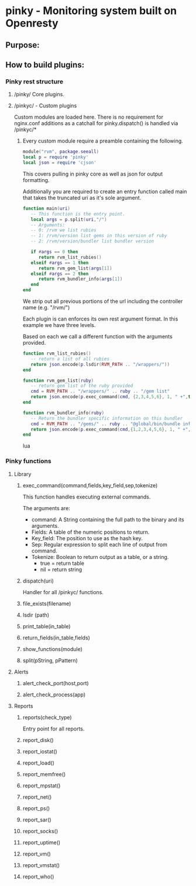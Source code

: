 * pinky - Monitoring system built on Openresty

#+OPTIONS: *:nil
#+OPTIONS: ^:nil

** Purpose:

** How to build plugins:
*** Pinky rest structure
**** /pinky/ Core plugins.
**** /pinkyc/ - Custom plugins
     Custom modules are loaded here.
     There is no requirement for nginx.conf additions as a catchall
     for pinky.dispatch() is handled via /pinkyc/*

***** Every custom module require a preamble containing the following.
#+BEGIN_SRC lua
module("rvm", package.seeall)
local p = require 'pinky'
local json = require 'cjson'
#+END_SRC
      This covers pulling in pinky core as well as json for output
      formatting.

      Additionally you are required to create an entry function
      called main that takes the truncated uri as it's sole argument.

#+BEGIN_SRC lua
function main(uri)
   -- This function is the entry point.
   local args = p.split(uri,"/")
   -- Arguments:
   -- 0: /rvm we list rubies
   -- 1: /rvm/version list gems in this version of ruby
   -- 2: /rvm/version/bundler list bundler version

   if #args == 0 then
      return rvm_list_rubies()
   elseif #args == 1 then
      return rvm_gem_list(args[1])
   elseif #args == 2 then
      return rvm_bundler_info(args[1])
   end
end
#+END_SRC

      We strip out all previous portions of the url including the
      controller name (e.g. "/rvm/")

      Each plugin is can enforces its own rest argument format.
      In this example we have three levels.

      Based on each we call a different function with the arguments
      provided.

#+BEGIN_SRC lua
function rvm_list_rubies()
   -- return a list of all rubies
   return json.encode(p.lsdir(RVM_PATH .. "/wrappers/"))
end

function rvm_gem_list(ruby)
   -- return gem list of the ruby provided
   cmd = RVM_PATH .. "/wrappers/" .. ruby .. "/gem list"
   return json.encode(p.exec_command(cmd, {2,3,4,5,6}, 1, " +",true))
end

function rvm_bundler_info(ruby)
   -- Return the bundler specific information on this bundler
   cmd = RVM_PATH .. "/gems/" .. ruby .. "@global/bin/bundle info"
   return json.encode(p.exec_command(cmd,{1,2,3,4,5,6}, 1, " +", true))
end
#+END_SRC lua

*** Pinky functions

**** Library
***** exec_command(command,fields,key_field,sep,tokenize)
      This function handles executing external commands.

      The arguments are:
      - command: A String containing the full path to the binary and its arguments.
      - Fields: A table of the numeric positions to return.
      - Key_field: The position to use as the hash key.
      - Sep: Regular expression to split each line of output from
        command.
      - Tokenize: Boolean to return output as a table, or a string.
        - true = return table
        - nil  = return string


***** dispatch(uri)
      Handler for all /pinkyc/ functions.

***** file_exists(filename)
***** lsdir (path)
***** print_table(in_table)
***** return_fields(in_table,fields)
***** show_functions(module)
***** split(pString, pPattern)










**** Alerts
***** alert_check_port(host,port)
***** alert_check_process(app)

**** Reports
***** reports(check_type)
      Entry point for all reports.
***** report_disk()
***** report_iostat()
***** report_load()
***** report_memfree()
***** report_mpstat()
***** report_net()
***** report_ps()
***** report_sar()
***** report_socks()
***** report_uptime()
***** report_vm()
***** report_vmstat()
***** report_who()

